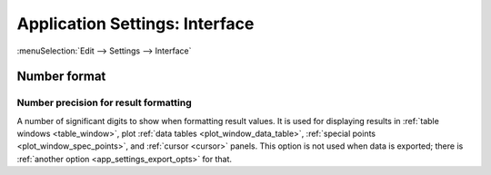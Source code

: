 .. _app_settings_intf:

Application Settings: Interface
===============================

:menuSelection:`Edit --> Settings --> Interface`

  .. image:: img/app_settings_intf.png

Number format
-------------

.. _app_settings_format_precision:

Number precision for result formatting
~~~~~~~~~~~~~~~~~~~~~~~~~~~~~~~~~~~~~~

A number of significant digits to show when formatting result values. It is used for displaying results in :ref:`table windows <table_window>`, plot :ref:`data tables <plot_window_data_table>`, :ref:`special points <plot_window_spec_points>`, and :ref:`cursor <cursor>` panels. This option is not used when data is exported; there is :ref:`another option <app_settings_export_opts>` for that.

.. seeAlso::
  
  :doc:`app_settings`
